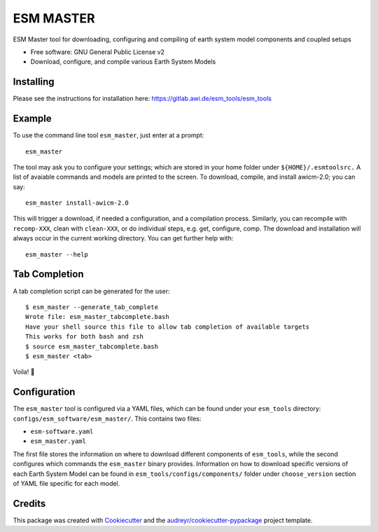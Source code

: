 ==========
ESM MASTER
==========

ESM Master tool for downloading, configuring and compiling of earth system model components and coupled setups

* Free software: GNU General Public License v2

* Download, configure, and compile various Earth System Models

Installing
----------

Please see the instructions for installation here: https://gitlab.awi.de/esm_tools/esm_tools

Example
-------

To use the command line tool ``esm_master``, just enter at a prompt::

    esm_master

The tool may ask you to configure your settings; which are stored in your home folder under ``${HOME}/.esmtoolsrc.`` A list of avaiable commands and models are printed to the screen. To download, compile, and install awicm-2.0; you can say::

    esm_master install-awicm-2.0

This will trigger a download, if needed a configuration, and a compilation process. Similarly, you can recompile with ``recomp-XXX``, clean with ``clean-XXX``, or do individual steps, e.g. get, configure, comp.
The download and installation will always occur in the current working directory.
You can get further help with::

    esm_master --help

Tab Completion
--------------
A tab completion script can be generated for the user::

    $ esm_master --generate_tab_complete
    Wrote file: esm_master_tabcomplete.bash
    Have your shell source this file to allow tab completion of available targets
    This works for both bash and zsh
    $ source esm_master_tabcomplete.bash
    $ esm_master <tab>

Voila! 🎉


Configuration
-------------

The ``esm_master`` tool is configured via a YAML files, which can be found under your ``esm_tools`` directory: ``configs/esm_software/esm_master/``. This contains two files:

* ``esm-software.yaml``

* ``esm_master.yaml``

The first file stores the information on where to download different components of ``esm_tools``, while the second configures which commands the ``esm_master`` binary provides. Information on how to download specific versions of each Earth System Model can be found in ``esm_tools/configs/components/`` folder under ``choose_version`` section of YAML file specific for each model.

Credits
-------

This package was created with Cookiecutter_ and the `audreyr/cookiecutter-pypackage`_ project template.

.. _Cookiecutter: https://github.com/audreyr/cookiecutter
.. _`audreyr/cookiecutter-pypackage`: https://github.com/audreyr/cookiecutter-pypackage
